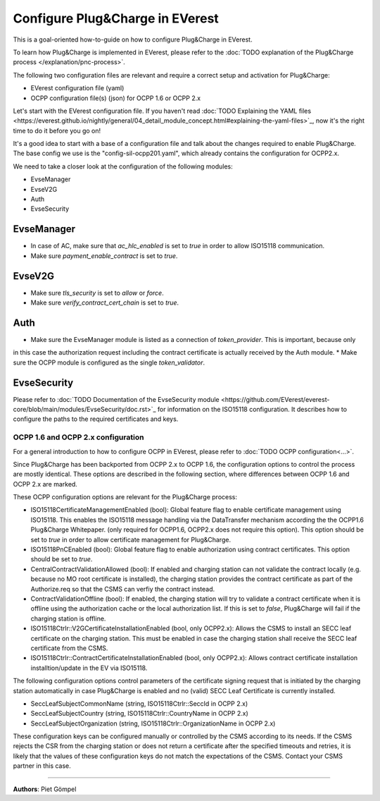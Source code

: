 .. _howto-configure-pnc:

################################
Configure Plug&Charge in EVerest
################################

This is a goal-oriented how-to-guide on how to configure Plug&Charge in EVerest.

To learn how Plug&Charge is implemented in EVerest, please refer to the
:doc:`TODO explanation of the Plug&Charge process </explanation/pnc-process>`.

The following two configuration files are relevant and require a correct setup and activation for Plug&Charge:

* EVerest configuration file (yaml)
* OCPP configuration file(s) (json) for OCPP 1.6 or OCPP 2.x

Let's start with the EVerest configuration file. If you haven't read
:doc:`TODO Explaining the YAML files <https://everest.github.io/nightly/general/04_detail_module_concept.html#explaining-the-yaml-files>`_,
now it's the right time to do it before you go on!

It's a good idea to start with a base of a configuration file and talk about the changes required to enable
Plug&Charge. The base config we use is the "config-sil-ocpp201.yaml", which already contains the configuration
for OCPP2.x.

We need to take a closer look at the configuration of the following modules:

* EvseManager
* EvseV2G
* Auth
* EvseSecurity

EvseManager
===========

* In case of AC, make sure that `ac_hlc_enabled` is set to `true` in order to allow ISO15118 communication.
* Make sure `payment_enable_contract` is set to `true`.

EvseV2G
=======

* Make sure `tls_security` is set to `allow` or `force`.
* Make sure `verify_contract_cert_chain` is set to `true`.

Auth
====

* Make sure the EvseManager module is listed as a connection of `token_provider`. This is important, because only
in this case the authorization request including the contract certificate is actually received by the Auth module.
* Make sure the OCPP module is configured as the single `token_validator`.

EvseSecurity
============

Please refer to :doc:`TODO Documentation of the EvseSecurity module <https://github.com/EVerest/everest-core/blob/main/modules/EvseSecurity/doc.rst>`_ 
for information on the ISO15118 configuration. It describes how to configure the paths to the required certificates and keys.

.. _ocpp-configuration:

*************************************
OCPP 1.6 and OCPP 2.x configuration
*************************************

For a general introduction to how to configure OCPP in EVerest, please refer to :doc:`TODO OCPP configuration<...>`.

Since Plug&Charge has been backported from OCPP 2.x to OCPP 1.6, the
configuration options to control the process are mostly identical.
These options are described in the following section, where differences
between OCPP 1.6 and OCPP 2.x are marked.

These OCPP configuration options are relevant for the Plug&Charge process:

* ISO15118CertificateManagementEnabled (bool): Global feature flag to enable
  certificate management using ISO15118. This enables the ISO15118 message handling
  via the DataTransfer mechanism according the the OCPP1.6 Plug&Charge Whitepaper.
  (only required for OCPP1.6, OCPP2.x does not require this option). This option
  should be set to `true` in order to allow certificate management for Plug&Charge.
* ISO15118PnCEnabled (bool): Global feature flag to enable authorization using 
  contract certificates. This option should be set to `true`.
* CentralContractValidationAllowed (bool): If enabled and charging station can
  not validate the contract locally (e.g. because no MO root certificate is
  installed), the charging station provides the contract certificate as part
  of the Authorize.req so that the CSMS can verfiy the contract instead.
* ContractValidationOffline (bool): If enabled, the charging station will try
  to validate a contract certificate when it is offline using the authorization
  cache or the local authorization list. If this is set to `false`, Plug&Charge
  will fail if the charging station is offline.
* ISO15118Ctrlr::V2GCertificateInstallationEnabled (bool, only OCPP2.x):
  Allows the CSMS to install an SECC leaf certificate on the charging station.
  This must be enabled in case the charging station shall receive the SECC leaf
  certificate from the CSMS.
* ISO15118Ctrlr::ContractCertificateInstallationEnabled (bool, only OCPP2.x):
  Allows contract certificate installation installtion/update in the EV
  via ISO15118.

The following configuration options control parameters of the certificate
signing request that is initiated by the charging station automatically in case
Plug&Charge is enabled and no (valid) SECC Leaf Certificate is currently installed.

* SeccLeafSubjectCommonName (string, ISO15118Ctrlr::SeccId in OCPP 2.x)
* SeccLeafSubjectCountry (string, ISO15118Ctrlr::CountryName in OCPP 2.x)
* SeccLeafSubjectOrganization (string, ISO15118Ctrlr::OrganizationName in OCPP 2.x)

These configuration keys can be configured manually or controlled by the CSMS according to its needs. If the CSMS rejects the CSR
from the charging station or does not return a certificate after the specified timeouts and retries, it is likely that the values
of these configuration keys do not match the expectations of the CSMS. Contact your CSMS partner in this case.

----------------------------------------

**Authors**: Piet Gömpel
